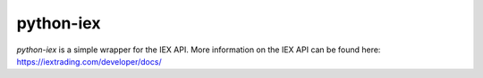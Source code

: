 ############
python-iex
############

`python-iex` is a simple wrapper for the IEX API. More information on the IEX API can be found here: https://iextrading.com/developer/docs/